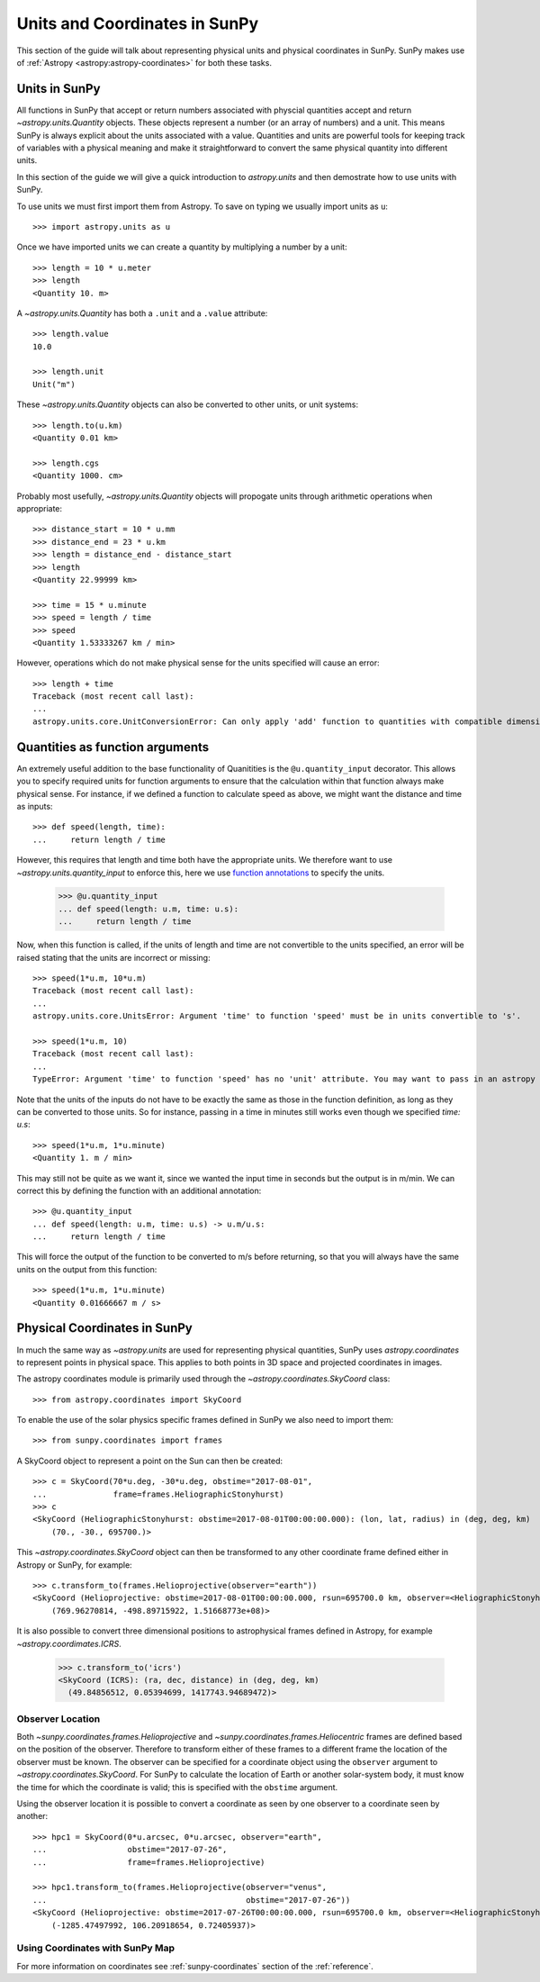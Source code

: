 .. _units-coordinates-sunpy:

Units and Coordinates in SunPy
==============================

This section of the guide will talk about representing physical units and
physical coordinates in SunPy. SunPy makes use of :ref:`Astropy <astropy:astropy-coordinates>` for
both these tasks.


Units in SunPy
--------------

All functions in SunPy that accept or return numbers associated with physcial
quantities accept and return `~astropy.units.Quantity` objects. These objects
represent a number (or an array of numbers) and a unit. This means SunPy is
always explicit about the units associated with a value. Quantities and units
are powerful tools for keeping track of variables with a physical meaning and
make it straightforward to convert the same physical quantity into different units.

In this section of the guide we will give a quick introduction to `astropy.units`
and then demostrate how to use units with SunPy.

To use units we must first import them from Astropy. To save on typing we usually
import units as ``u``::

   >>> import astropy.units as u

Once we have imported units we can create a quantity by multiplying a number by
a unit::

   >>> length = 10 * u.meter
   >>> length
   <Quantity 10. m>

A `~astropy.units.Quantity` has both a ``.unit`` and a ``.value`` attribute::

  >>> length.value
  10.0

  >>> length.unit
  Unit("m")

These `~astropy.units.Quantity` objects can also be converted to other units, or
unit systems::

  >>> length.to(u.km)
  <Quantity 0.01 km>

  >>> length.cgs
  <Quantity 1000. cm>

Probably most usefully, `~astropy.units.Quantity` objects will propogate units
through arithmetic operations when appropriate::

  >>> distance_start = 10 * u.mm
  >>> distance_end = 23 * u.km
  >>> length = distance_end - distance_start
  >>> length
  <Quantity 22.99999 km>

  >>> time = 15 * u.minute
  >>> speed = length / time
  >>> speed
  <Quantity 1.53333267 km / min>

However, operations which do not make physical sense for the units specified will cause an error::

  >>> length + time
  Traceback (most recent call last):
  ...
  astropy.units.core.UnitConversionError: Can only apply 'add' function to quantities with compatible dimensions


Quantities as function arguments
--------------------------------

An extremely useful addition to the base functionality of Quanitities is the ``@u.quantity_input`` decorator.
This allows you to specify required units for function arguments to ensure that the calculation within that
function always make physical sense. For instance, if we defined a function to calculate speed as above,
we might want the distance and time as inputs::

  >>> def speed(length, time):
  ...     return length / time

However, this requires that length and time both have the appropriate units. We therefore want to use
`~astropy.units.quantity_input` to enforce this, here we use
`function annotations <https://python-3-for-scientists.readthedocs.io/en/latest/python3_features.html#function-annotations>`__
to specify the units.

  >>> @u.quantity_input
  ... def speed(length: u.m, time: u.s):
  ...     return length / time

Now, when this function is called, if the units of length and time are not convertible to the units specified,
an error will be raised stating that the units are incorrect or missing::

  >>> speed(1*u.m, 10*u.m)
  Traceback (most recent call last):
  ...
  astropy.units.core.UnitsError: Argument 'time' to function 'speed' must be in units convertible to 's'.

  >>> speed(1*u.m, 10)
  Traceback (most recent call last):
  ...
  TypeError: Argument 'time' to function 'speed' has no 'unit' attribute. You may want to pass in an astropy Quantity instead.

Note that the units of the inputs do not have to be exactly the same as those in the function definition, as long
as they can be converted to those units. So for instance, passing in a time in minutes still works even though we
specified `time: u.s`::

  >>> speed(1*u.m, 1*u.minute)
  <Quantity 1. m / min>

This may still not be quite as we want it, since we wanted the input time in seconds but the output is in m/min.
We can correct this by defining the function with an additional annotation::

  >>> @u.quantity_input
  ... def speed(length: u.m, time: u.s) -> u.m/u.s:
  ...     return length / time

This will force the output of the function to be converted to m/s before returning, so that you will always
have the same units on the output from this function::

  >>> speed(1*u.m, 1*u.minute)
  <Quantity 0.01666667 m / s>

Physical Coordinates in SunPy
-----------------------------

In much the same way as `~astropy.units` are used for representing physical
quantities, SunPy uses `astropy.coordinates` to represent points in physical
space. This applies to both points in 3D space and projected coordinates in
images.

The astropy coordinates module is primarily used through the
`~astropy.coordinates.SkyCoord` class::

  >>> from astropy.coordinates import SkyCoord

To enable the use of the solar physics specific frames defined in SunPy we also
need to import them::

  >>> from sunpy.coordinates import frames

A SkyCoord object to represent a point on the Sun can then be created::

  >>> c = SkyCoord(70*u.deg, -30*u.deg, obstime="2017-08-01",
  ...              frame=frames.HeliographicStonyhurst)
  >>> c
  <SkyCoord (HeliographicStonyhurst: obstime=2017-08-01T00:00:00.000): (lon, lat, radius) in (deg, deg, km)
      (70., -30., 695700.)>

This `~astropy.coordinates.SkyCoord` object can then be transformed to any
other coordinate frame defined either in Astropy or SunPy, for example::

  >>> c.transform_to(frames.Helioprojective(observer="earth"))
  <SkyCoord (Helioprojective: obstime=2017-08-01T00:00:00.000, rsun=695700.0 km, observer=<HeliographicStonyhurst Coordinate for 'earth'>): (Tx, Ty, distance) in (arcsec, arcsec, km)
      (769.96270814, -498.89715922, 1.51668773e+08)>


It is also possible to convert three dimensional positions to astrophysical
frames defined in Astropy, for example `~astropy.coordimates.ICRS`.

  >>> c.transform_to('icrs')
  <SkyCoord (ICRS): (ra, dec, distance) in (deg, deg, km)
    (49.84856512, 0.05394699, 1417743.94689472)>



Observer Location
^^^^^^^^^^^^^^^^^

Both `~sunpy.coordinates.frames.Helioprojective` and
`~sunpy.coordinates.frames.Heliocentric` frames are defined based on the
position of the observer. Therefore to transform either of these frames to a
different frame the location of the observer must be known.
The observer can be specified for a coordinate object using the ``observer``
argument to `~astropy.coordinates.SkyCoord`.  For SunPy to calculate the
location of Earth or another solar-system body, it must know the time for
which the coordinate is valid; this is specified with the ``obstime`` argument.

Using the observer location it is possible to convert a coordinate as seen by
one observer to a coordinate seen by another::

  >>> hpc1 = SkyCoord(0*u.arcsec, 0*u.arcsec, observer="earth",
  ...                 obstime="2017-07-26",
  ...                 frame=frames.Helioprojective)

  >>> hpc1.transform_to(frames.Helioprojective(observer="venus",
  ...                                          obstime="2017-07-26"))
  <SkyCoord (Helioprojective: obstime=2017-07-26T00:00:00.000, rsun=695700.0 km, observer=<HeliographicStonyhurst Coordinate for 'venus'>): (Tx, Ty, distance) in (arcsec, arcsec, AU)
      (-1285.47497992, 106.20918654, 0.72405937)>


Using Coordinates with SunPy Map
^^^^^^^^^^^^^^^^^^^^^^^^^^^^^^^^

.. plot::
   :include-source:

   SunPy Map uses coordinates to specify locations on the image, and to plot
   overlays on plots of maps. When a Map is created, a coordinate frame is
   constructed from the header information. This can be accessed using
   ``.coordinate_frame``:

   >>> import sunpy.map
   >>> from sunpy.data.sample import AIA_171_IMAGE   # doctest: +REMOTE_DATA
   >>> m = sunpy.map.Map(AIA_171_IMAGE)  # doctest: +REMOTE_DATA
   >>> m.coordinate_frame  # doctest: +REMOTE_DATA
   <Helioprojective Frame (obstime=2011-06-07T06:33:02.770, rsun=696000000.0 m, observer=<HeliographicStonyhurst Coordinate (obstime=2011-06-07T06:33:02.770): (lon, lat, radius) in (deg, deg, m)
       (-0.00406308, 0.04787238, 1.51846026e+11)>)>

   This can be used when creating a `~astropy.coordinates.SkyCoord` object to set
   the coordinate system to that image:

   >>> from astropy.coordinates import SkyCoord
   >>> import astropy.units as u
   >>> c = SkyCoord(100 * u.arcsec, 10*u.arcsec, frame=m.coordinate_frame)  # doctest: +REMOTE_DATA
   >>> c  # doctest: +REMOTE_DATA
   <SkyCoord (Helioprojective: obstime=2011-06-07T06:33:02.770, rsun=696000000.0 m, observer=<HeliographicStonyhurst Coordinate (obstime=2011-06-07T06:33:02.770): (lon, lat, radius) in (deg, deg, m)
       (-0.00406308, 0.04787238, 1.51846026e+11)>): (Tx, Ty) in arcsec
       (100., 10.)>

   This `~astropy.coordinates.SkyCoord` object could then be used to plot a point
   on top of the map:

   >>> import matplotlib.pyplot as plt
   >>> ax = plt.subplot(projection=m)  # doctest: +REMOTE_DATA
   >>> m.plot()  # doctest: +REMOTE_DATA
   <matplotlib.image.AxesImage object at ...>
   >>> ax.plot_coord(c, 'o')  # doctest: +REMOTE_DATA

For more information on coordinates see :ref:`sunpy-coordinates` section of
the :ref:`reference`.
